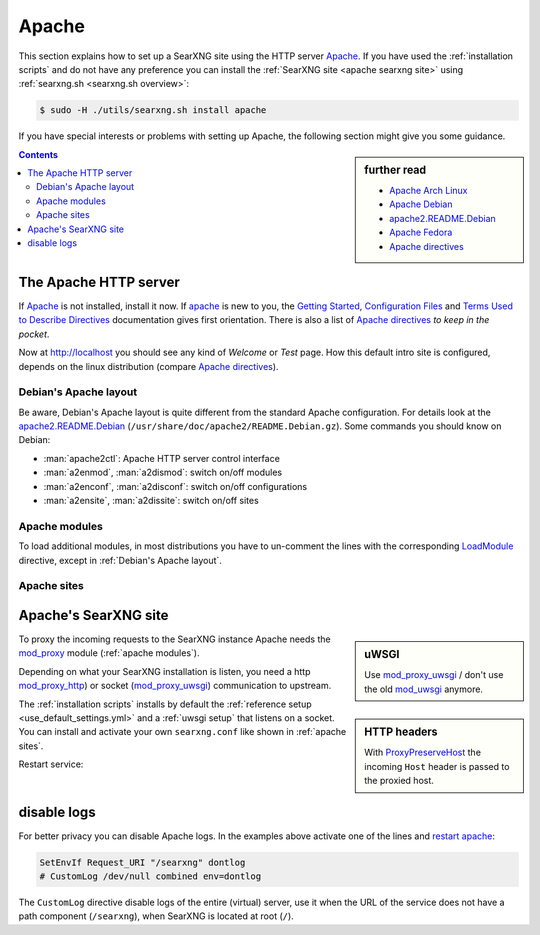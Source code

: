 .. _installation apache:

======
Apache
======

.. _Apache: https://httpd.apache.org/
.. _Apache Debian:
    https://cwiki.apache.org/confluence/display/HTTPD/DistrosDefaultLayout#DistrosDefaultLayout-Debian,Ubuntu(Apachehttpd2.x):
.. _apache2.README.Debian:
    https://salsa.debian.org/apache-team/apache2/raw/master/debian/apache2.README.Debian
.. _Apache Arch Linux:
    https://wiki.archlinux.org/index.php/Apache_HTTP_Server
.. _Apache Fedora:
    https://docs.fedoraproject.org/en-US/quick-docs/getting-started-with-apache-http-server/index.html
.. _Apache directives:
    https://httpd.apache.org/docs/trunk/mod/directives.html
.. _Getting Started:
    https://httpd.apache.org/docs/current/en/getting-started.html
.. _Terms Used to Describe Directives:
    https://httpd.apache.org/docs/current/en/mod/directive-dict.html
.. _Configuration Files:
    https://httpd.apache.org/docs/current/en/configuring.html
.. _ProxyPreserveHost: https://httpd.apache.org/docs/trunk/mod/mod_proxy.html#proxypreservehost
.. _LoadModule:
    https://httpd.apache.org/docs/mod/mod_so.html#loadmodule
.. _IncludeOptional:
    https://httpd.apache.org/docs/mod/core.html#includeoptional
.. _DocumentRoot:
    https://httpd.apache.org/docs/trunk/mod/core.html#documentroot
.. _Location:
    https://httpd.apache.org/docs/trunk/mod/core.html#location
.. _uWSGI Apache support:
    https://uwsgi-docs.readthedocs.io/en/latest/Apache.html
.. _mod_proxy_uwsgi:
    https://uwsgi-docs.readthedocs.io/en/latest/Apache.html#mod-proxy-uwsgi
.. _mod_proxy_http:
    https://httpd.apache.org/docs/current/mod/mod_proxy_http.html
.. _mod_proxy:
    https://httpd.apache.org/docs/current/mod/mod_proxy.html


This section explains how to set up a SearXNG site using the HTTP server Apache_.
If you have used the :ref:`installation scripts` and do not have any preference
you can install the :ref:`SearXNG site <apache searxng site>` using
:ref:`searxng.sh <searxng.sh overview>`:

.. code:: bash

   $ sudo -H ./utils/searxng.sh install apache

If you have special interests or problems with setting up Apache, the following
section might give you some guidance.


.. sidebar:: further read

   - `Apache Arch Linux`_
   - `Apache Debian`_
   - `apache2.README.Debian`_
   - `Apache Fedora`_
   - `Apache directives`_

.. contents:: Contents
   :depth: 2
   :local:
   :backlinks: entry


The Apache HTTP server
======================

If Apache_ is not installed, install it now. If apache_ is new to you, the
`Getting Started`_, `Configuration Files`_ and `Terms Used to Describe
Directives`_ documentation gives first orientation.  There is also a list of
`Apache directives`_ *to keep in the pocket*.

.. tabs::

   .. group-tab:: Ubuntu / debian

      .. code:: bash

         sudo -H apt-get install apache2

   .. group-tab:: Arch Linux

      .. code:: bash

         sudo -H pacman -S apache
         sudo -H systemctl enable httpd
         sudo -H systemctl start http

   .. group-tab::  Fedora / RHEL

      .. code:: bash

         sudo -H dnf install httpd
         sudo -H systemctl enable httpd
         sudo -H systemctl start httpd

Now at http://localhost you should see any kind of *Welcome* or *Test* page.
How this default intro site is configured, depends on the linux distribution
(compare `Apache directives`_).

.. tabs::

   .. group-tab:: Ubuntu / debian

      .. code:: bash

         less /etc/apache2/sites-enabled/000-default.conf

      In this file, there is a line setting the `DocumentRoot`_ directive:

      .. code:: apache

         DocumentRoot /var/www/html

      And the *welcome* page is the HTML file at ``/var/www/html/index.html``.

   .. group-tab:: Arch Linux

      .. code:: bash

         less /etc/httpd/conf/httpd.conf

      In this file, there is a line setting the `DocumentRoot`_ directive:

      .. code:: apache

         DocumentRoot "/srv/http"
         <Directory "/srv/http">
             Options Indexes FollowSymLinks
             AllowOverride None
             Require all granted
         </Directory>

      The *welcome* page of Arch Linux is a page showing the directory located
      at ``DocumentRoot``.  This *directory* page is generated by the Module
      `mod_autoindex <https://httpd.apache.org/docs/2.4/mod/mod_autoindex.html>`_:

      .. code:: apache

         LoadModule autoindex_module modules/mod_autoindex.so
         ...
         Include conf/extra/httpd-autoindex.conf

   .. group-tab::  Fedora / RHEL

      .. code:: bash

         less /etc/httpd/conf/httpd.conf

      In this file, there is a line setting the ``DocumentRoot`` directive:

      .. code:: apache

          DocumentRoot "/var/www/html"
          ...
          <Directory "/var/www">
              AllowOverride None
              # Allow open access:
              Require all granted
          </Directory>

      On fresh installations, the ``/var/www`` is empty and the *default
      welcome page* is shown, the configuration is located at::

        less /etc/httpd/conf.d/welcome.conf


.. _Debian's Apache layout:

Debian's Apache layout
----------------------

Be aware, Debian's Apache layout is quite different from the standard Apache
configuration.  For details look at the apache2.README.Debian_
(``/usr/share/doc/apache2/README.Debian.gz``).  Some commands you should know on
Debian:

* :man:`apache2ctl`:  Apache HTTP server control interface
* :man:`a2enmod`, :man:`a2dismod`: switch on/off modules
* :man:`a2enconf`, :man:`a2disconf`: switch on/off configurations
* :man:`a2ensite`, :man:`a2dissite`: switch on/off sites

.. _apache modules:

Apache modules
--------------

To load additional modules, in most distributions you have to un-comment the
lines with the corresponding LoadModule_ directive, except in :ref:`Debian's
Apache layout`.

.. tabs::

   .. group-tab:: Ubuntu / debian

      :ref:`Debian's Apache layout` uses :man:`a2enmod` and :man:`a2dismod` to
      activate or disable modules:

      .. code:: bash

         sudo -H a2enmod ssl
         sudo -H a2enmod headers
         sudo -H a2enmod proxy
         sudo -H a2enmod proxy_http
         sudo -H a2enmod proxy_uwsgi

   .. group-tab:: Arch Linux

      In the ``/etc/httpd/conf/httpd.conf`` file, activate LoadModule_
      directives:

      .. code:: apache

         LoadModule ssl_module           modules/mod_ssl.so
         LoadModule headers_module       modules/mod_headers.so
         LoadModule proxy_module         modules/mod_proxy.so
         LoadModule proxy_http_module    modules/mod_proxy_http.so
         LoadModule proxy_uwsgi_module   modules/mod_proxy_uwsgi.so

   .. group-tab::  Fedora / RHEL

      In the ``/etc/httpd/conf/httpd.conf`` file, activate LoadModule_
      directives:

      .. code:: apache

         LoadModule ssl_module           modules/mod_ssl.so
         LoadModule headers_module       modules/mod_headers.so
         LoadModule proxy_module         modules/mod_proxy.so
         LoadModule proxy_http_module    modules/mod_proxy_http.so
         LoadModule proxy_uwsgi_module   modules/mod_proxy_uwsgi.so


.. _apache sites:

Apache sites
------------

.. tabs::

   .. group-tab:: Ubuntu / debian

      In :ref:`Debian's Apache layout` you create a ``searxng.conf`` with the
      ``<Location /searxng >`` directive and save this file in the *sites
      available* folder at ``/etc/apache2/sites-available``.  To enable the
      ``searxng.conf`` use :man:`a2ensite`:

      .. code:: bash

         sudo -H a2ensite searxng.conf

   .. group-tab:: Arch Linux

      In the ``/etc/httpd/conf/httpd.conf`` file add a IncludeOptional_
      directive:

      .. code:: apache

         IncludeOptional sites-enabled/*.conf

      Create two folders, one for the *available sites* and one for the *enabled sites*:

      .. code:: bash

         mkdir -p /etc/httpd/sites-available
         mkdir -p /etc/httpd/sites-enabled

      Create configuration at ``/etc/httpd/sites-available`` and place a
      symlink to ``sites-enabled``:

      .. code:: bash

         sudo -H ln -s /etc/httpd/sites-available/searxng.conf \
                       /etc/httpd/sites-enabled/searxng.conf

   .. group-tab::  Fedora / RHEL

      In the ``/etc/httpd/conf/httpd.conf`` file add a IncludeOptional_
      directive:

      .. code:: apache

         IncludeOptional sites-enabled/*.conf

      Create two folders, one for the *available sites* and one for the *enabled sites*:

      .. code:: bash

         mkdir -p /etc/httpd/sites-available
         mkdir -p /etc/httpd/sites-enabled

      Create configuration at ``/etc/httpd/sites-available`` and place a
      symlink to ``sites-enabled``:

      .. code:: bash

         sudo -H ln -s /etc/httpd/sites-available/searxng.conf \
                       /etc/httpd/sites-enabled/searxng.conf


.. _apache searxng site:

Apache's SearXNG site
=====================

.. _mod_uwsgi: https://uwsgi-docs.readthedocs.io/en/latest/Apache.html#mod-uwsgi

.. sidebar:: uWSGI

   Use mod_proxy_uwsgi_ / don't use the old mod_uwsgi_ anymore.

To proxy the incoming requests to the SearXNG instance Apache needs the
mod_proxy_ module (:ref:`apache modules`).

.. sidebar:: HTTP headers

   With ProxyPreserveHost_ the incoming ``Host`` header is passed to the proxied
   host.

Depending on what your SearXNG installation is listen, you need a http
mod_proxy_http_) or socket (mod_proxy_uwsgi_) communication to upstream.

The :ref:`installation scripts` installs by default the :ref:`reference setup
<use_default_settings.yml>` and a :ref:`uwsgi setup` that listens on a socket.
You can install and activate your own ``searxng.conf`` like shown in
:ref:`apache sites`.

.. tabs::

   .. group-tab:: socket

      .. kernel-include:: $DOCS_BUILD/includes/searxng.rst
         :start-after: START apache socket
         :end-before: END apache socket

   .. group-tab:: http

      .. kernel-include:: $DOCS_BUILD/includes/searxng.rst
         :start-after: START apache http
         :end-before: END apache http

.. _restart apache:

Restart service:

.. tabs::

   .. group-tab:: Ubuntu / debian

      .. code:: bash

         sudo -H systemctl restart apache2
         sudo -H service uwsgi restart searxng

   .. group-tab:: Arch Linux

      .. code:: bash

         sudo -H systemctl restart httpd
         sudo -H systemctl restart uwsgi@searxng

   .. group-tab::  Fedora / RHEL

      .. code:: bash

         sudo -H systemctl restart httpd
         sudo -H touch /etc/uwsgi.d/searxng.ini


disable logs
============

For better privacy you can disable Apache logs.  In the examples above activate
one of the lines and `restart apache`_:

.. code:: apache

   SetEnvIf Request_URI "/searxng" dontlog
   # CustomLog /dev/null combined env=dontlog

The ``CustomLog`` directive disable logs of the entire (virtual) server, use it
when the URL of the service does not have a path component (``/searxng``), when
SearXNG is located at root (``/``).
